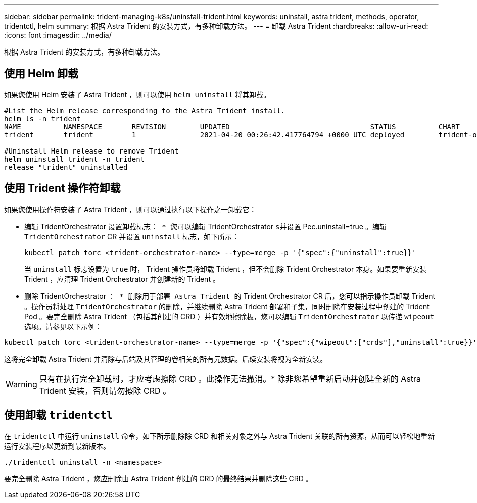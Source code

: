 ---
sidebar: sidebar 
permalink: trident-managing-k8s/uninstall-trident.html 
keywords: uninstall, astra trident, methods, operator, tridentctl, helm 
summary: 根据 Astra Trident 的安装方式，有多种卸载方法。 
---
= 卸载 Astra Trident
:hardbreaks:
:allow-uri-read: 
:icons: font
:imagesdir: ../media/


[role="lead"]
根据 Astra Trident 的安装方式，有多种卸载方法。



== 使用 Helm 卸载

如果您使用 Helm 安装了 Astra Trident ，则可以使用 `helm uninstall` 将其卸载。

[listing]
----
#List the Helm release corresponding to the Astra Trident install.
helm ls -n trident
NAME          NAMESPACE       REVISION        UPDATED                                 STATUS          CHART                           APP VERSION
trident       trident         1               2021-04-20 00:26:42.417764794 +0000 UTC deployed        trident-operator-21.07.1        21.07.1

#Uninstall Helm release to remove Trident
helm uninstall trident -n trident
release "trident" uninstalled
----


== 使用 Trident 操作符卸载

如果您使用操作符安装了 Astra Trident ，则可以通过执行以下操作之一卸载它：

* `编辑` TridentOrchestrator `设置卸载标志： * 您可以编辑` TridentOrchestrator `s并设置` Pec.uninstall=true 。编辑 `TridentOrchestrator` CR 并设置 `uninstall` 标志，如下所示：
+
[listing]
----
kubectl patch torc <trident-orchestrator-name> --type=merge -p '{"spec":{"uninstall":true}}'
----
+
当 `uninstall` 标志设置为 `true` 时， Trident 操作员将卸载 Trident ，但不会删除 Trident Orchestrator 本身。如果要重新安装 Trident ，应清理 Trident Orchestrator 并创建新的 Trident 。

* `删除` TridentOrchestrator `： * 删除用于部署 Astra Trident 的` Trident Orchestrator CR 后，您可以指示操作员卸载 Trident 。操作员将处理 `TridentOrchestrator` 的删除，并继续删除 Astra Trident 部署和子集，同时删除在安装过程中创建的 Trident Pod 。要完全删除 Astra Trident （包括其创建的 CRD ）并有效地擦除板，您可以编辑 `TridentOrchestrator` 以传递 `wipeout` 选项。请参见以下示例：


[listing]
----
kubectl patch torc <trident-orchestrator-name> --type=merge -p '{"spec":{"wipeout":["crds"],"uninstall":true}}'
----
这将完全卸载 Astra Trident 并清除与后端及其管理的卷相关的所有元数据。后续安装将视为全新安装。


WARNING: 只有在执行完全卸载时，才应考虑擦除 CRD 。此操作无法撤消。* 除非您希望重新启动并创建全新的 Astra Trident 安装，否则请勿擦除 CRD 。



== 使用卸载 `tridentctl`

在 `tridentctl` 中运行 `uninstall` 命令，如下所示删除除 CRD 和相关对象之外与 Astra Trident 关联的所有资源，从而可以轻松地重新运行安装程序以更新到最新版本。

[listing]
----
./tridentctl uninstall -n <namespace>
----
要完全删除 Astra Trident ，您应删除由 Astra Trident 创建的 CRD 的最终结果并删除这些 CRD 。
